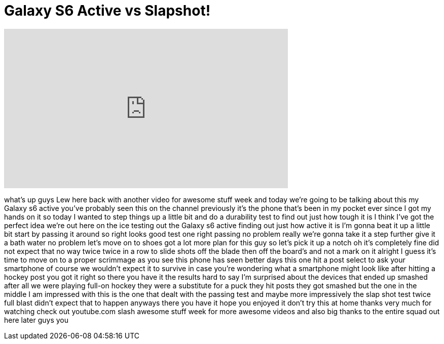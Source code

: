 = Galaxy S6 Active vs Slapshot!
:published_at: 2015-11-30
:hp-alt-title: Galaxy S6 Active vs Slapshot!
:hp-image: https://i.ytimg.com/vi/nRioh7LqOb4/maxresdefault.jpg


++++
<iframe width="560" height="315" src="https://www.youtube.com/embed/nRioh7LqOb4?rel=0" frameborder="0" allow="autoplay; encrypted-media" allowfullscreen></iframe>
++++

what's up guys Lew here back with
another video for awesome stuff week and
today we're going to be talking about
this my Galaxy s6 active you've probably
seen this on the channel previously it's
the phone that's been in my pocket ever
since I got my hands on it so today I
wanted to step things up a little bit
and do a durability test to find out
just how tough it is I think I've got
the perfect idea
we're out here on the ice testing out
the Galaxy s6 active finding out just
how active it is I'm gonna beat it up a
little bit start by passing it around
so right looks good
test one right passing no problem really
we're gonna take it a step further give
it a bath water no problem
let's move on to shoes
got a lot more plan for this guy so
let's pick it up a notch
oh it's completely fine did not expect
that
no way twice twice in a row to slide
shots off the blade then off the board's
and not a mark on it alright I guess
it's time to move on to a proper
scrimmage
as you see this phone has seen better
days this one hit a post select to ask
your smartphone of course we wouldn't
expect it to survive in case you're
wondering what a smartphone might look
like after hitting a hockey post you got
it right
so there you have it the results hard to
say I'm surprised about the devices that
ended up smashed after all we were
playing full-on hockey they were a
substitute for a puck they hit posts
they got smashed but the one in the
middle I am impressed with this is the
one that dealt with the passing test and
maybe more impressively the slap shot
test twice full blast didn't expect that
to happen
anyways there you have it hope you
enjoyed it don't try this at home thanks
very much for watching check out
youtube.com slash awesome stuff week for
more awesome videos and also big thanks
to the entire squad out here later guys
you